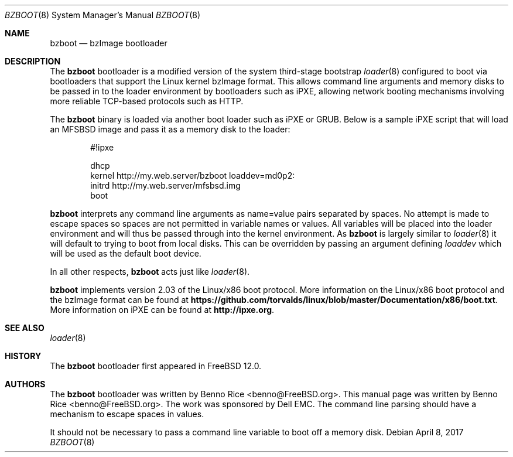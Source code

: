 .\" Copyright (c) 1999 Doug White
.\" Copyright (c) 2017 EMC Corp.
.\" All rights reserved.
.\"
.\" Redistribution and use in source and binary forms, with or without
.\" modification, are permitted provided that the following conditions
.\" are met:
.\" 1. Redistributions of source code must retain the above copyright
.\"    notice, this list of conditions and the following disclaimer.
.\" 2. Redistributions in binary form must reproduce the above copyright
.\"    notice, this list of conditions and the following disclaimer in the
.\"    documentation and/or other materials provided with the distribution.
.\"
.\" THIS SOFTWARE IS PROVIDED BY THE AUTHORS AND CONTRIBUTORS ``AS IS'' AND
.\" ANY EXPRESS OR IMPLIED WARRANTIES, INCLUDING, BUT NOT LIMITED TO, THE
.\" IMPLIED WARRANTIES OF MERCHANTABILITY AND FITNESS FOR A PARTICULAR PURPOSE
.\" ARE DISCLAIMED.  IN NO EVENT SHALL THE AUTHORS OR CONTRIBUTORS BE LIABLE
.\" FOR ANY DIRECT, INDIRECT, INCIDENTAL, SPECIAL, EXEMPLARY, OR CONSEQUENTIAL
.\" DAMAGES (INCLUDING, BUT NOT LIMITED TO, PROCUREMENT OF SUBSTITUTE GOODS
.\" OR SERVICES; LOSS OF USE, DATA, OR PROFITS; OR BUSINESS INTERRUPTION)
.\" HOWEVER CAUSED AND ON ANY THEORY OF LIABILITY, WHETHER IN CONTRACT, STRICT
.\" LIABILITY, OR TORT (INCLUDING NEGLIGENCE OR OTHERWISE) ARISING IN ANY WAY
.\" OUT OF THE USE OF THIS SOFTWARE, EVEN IF ADVISED OF THE POSSIBILITY OF
.\" SUCH DAMAGE.
.\"
.\" $FreeBSD$
.\"
.Dd April 8, 2017
.Dt BZBOOT 8
.Os
.Sh NAME
.Nm bzboot
.Nd bzImage bootloader
.Sh DESCRIPTION
The
.Nm
bootloader is a modified version of the system third-stage bootstrap
.Xr loader 8
configured to boot via bootloaders that support the Linux kernel bzImage
format.
This allows command line arguments and memory disks to be passed in to
the loader environment by bootloaders such as iPXE, allowing network booting
mechanisms involving more reliable TCP-based protocols such as HTTP.
.Pp
The
.Nm
binary is loaded via another boot loader such as iPXE or GRUB.
Below is a sample iPXE script that will load an MFSBSD image and pass it as
a memory disk to the loader:
.Bd -literal -offset indent
#!ipxe

dhcp
kernel http://my.web.server/bzboot loaddev=md0p2:
initrd http://my.web.server/mfsbsd.img
boot

.Ed
.Pp
.Nm
interprets any command line arguments as name=value pairs separated by spaces.
No attempt is made to escape spaces so spaces are not permitted in variable
names or values.
All variables will be placed into the loader environment and will thus be
passed through into the kernel environment.
As
.Nm
is largely similar to
.Xr loader 8
it will default to trying to boot from local disks. This can be overridden by
passing an argument defining
.Va loaddev
which will be used as the default boot device.
.Pp
In all other respects,
.Nm
acts just like
.Xr loader 8 .
.Pp
.Nm
implements version 2.03 of the Linux/x86 boot protocol.
More information on the Linux/x86 boot protocol and the bzImage format can be
found at
.Li https://github.com/torvalds/linux/blob/master/Documentation/x86/boot.txt .
More information on iPXE can be found at
.Li http://ipxe.org .
.Sh SEE ALSO
.Xr loader 8
.Sh HISTORY
The
.Nm
bootloader first appeared in
.Fx 12.0 .
.Sh AUTHORS
.An -nosplit
The
.Nm
bootloader was written by
.An Benno Rice Aq benno@FreeBSD.org .
This manual page was written by
.An Benno Rice Aq benno@FreeBSD.org .
The work was sponsored by Dell EMC.
.Sh
The command line parsing should have a mechanism to escape spaces in values.
.Pp
It should not be necessary to pass a command line variable to boot off a
memory disk.